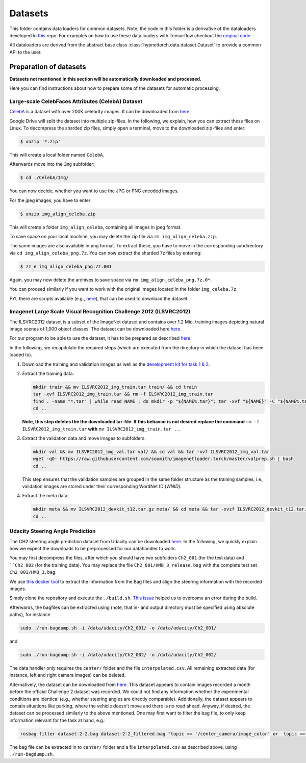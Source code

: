 Datasets
********

.. Comment: Only the README content after the inclusion marker below will be added to the documentation by sphinx.
.. content-inclusion-marker-do-not-remove

This folder contains data loaders for common datasets. Note, the code in this folder is a derivative of the dataloaders developed in `this <https://github.com/chrhenning/ann_implementations/tree/master/src/data>`__ repo. For examples on how to use these data loaders with Tensorflow checkout the `original code <https://github.com/chrhenning/ann_implementations>`__.

All dataloaders are derived from the abstract base class :class:`hypnettorch.data.dataset.Dataset` to provide a common API to the user.

Preparation of datasets
=======================

**Datasets not mentioned in this section will be automatically downloaded and processed.**

Here you can find instructions about how to prepare some of the datasets for automatic processing.

Large-scale CelebFaces Attributes (CelebA) Dataset
--------------------------------------------------

`CelebA <http://mmlab.ie.cuhk.edu.hk/projects/CelebA.html>`_ is a dataset with over 200K celebrity images. It can be downloaded from `here <https://drive.google.com/open?id=0B7EVK8r0v71pWEZsZE9oNnFzTm8>`__.

Google Drive will split the dataset into multiple zip-files. In the following, we explain, how you can extract these files on Linux. To decompress the sharded zip files, simply open a terminal, move to the downloaded zip-files and enter:

.. code-block:: console

    $ unzip '*.zip'

This will create a local folder named ``CelebA``.

Afterwards move into the ``Img`` subfolder:

.. code-block:: console

    $ cd ./CelebA/Img/

You can now decide, whether you want to use the JPG or PNG encoded images.

For the jpeg images, you have to enter:

.. code-block:: console

    $ unzip img_align_celeba.zip

This will create a folder ``img_align_celeba``, containing all images in jpeg format.

To save space on your local machine, you may delete the zip file via ``rm img_align_celeba.zip``.

The same images are also available in png format. To extract these, you have to move in the corresponding subdirectory via ``cd img_align_celeba_png.7z``. You can now extract the sharded 7z files by entering:

.. code-block:: console

    $ 7z e img_align_celeba_png.7z.001

Again, you may now delete the archives to save space via ``rm img_align_celeba_png.7z.0*``.

You can proceed similarly if you want to work with the original images located in the folder ``img_celeba.7z``.

FYI, there are scripts available (e.g., `here <https://github.com/carpedm20/DCGAN-tensorflow/blob/master/download.py>`__), that can be used to download the dataset.

Imagenet Large Scale Visual Recognition Challenge 2012 (ILSVRC2012)
-------------------------------------------------------------------

The ILSVRC2012 dataset is a subset of the ImageNet dataset and contains over 1.2 Mio. training images depicting natural image scenes of 1,000 object classes. The dataset can be downloaded here `here <http://www.image-net.org/challenges/LSVRC/2012/nonpub-downloads>`__.

For our program to be able to use the dataset, it has to be prepared as described `here <https://github.com/facebook/fb.resnet.torch/blob/master/INSTALL.md#download-the-imagenet-dataset>`__.

In the following, we recapitulate the required steps (which are executed from the directory in which the dataset has been loaded to).

1. Download the training and validation images as well as the `development kit for task 1 & 2 <http://www.image-net.org/challenges/LSVRC/2012/nnoupb/ILSVRC2012_devkit_t12.tar.gz>`__.

2. Extract the training data.

   .. code-block:: console

        mkdir train && mv ILSVRC2012_img_train.tar train/ && cd train
        tar -xvf ILSVRC2012_img_train.tar && rm -f ILSVRC2012_img_train.tar
        find . -name "*.tar" | while read NAME ; do mkdir -p "${NAME%.tar}"; tar -xvf "${NAME}" -C "${NAME%.tar}"; rm -f "${NAME}"; done
        cd ..

   **Note, this step deletes the the downloaded tar-file. If this behavior is not desired replace the command** ``rm -f ILSVRC2012_img_train.tar`` **with** ``mv ILSVRC2012_img_train.tar ..``.

3. Extract the validation data and move images to subfolders.

   .. code-block:: console

      mkdir val && mv ILSVRC2012_img_val.tar val/ && cd val && tar -xvf ILSVRC2012_img_val.tar
      wget -qO- https://raw.githubusercontent.com/soumith/imagenetloader.torch/master/valprep.sh | bash
      cd ..

   This step ensures that the validation samples are grouped in the same folder structure as the training samples, i.e., validation images are stored under their corresponding WordNet ID (*WNID*).

4. Extract the meta data:
  
   .. code-block:: console
   
      mkdir meta && mv ILSVRC2012_devkit_t12.tar.gz meta/ && cd meta && tar -xvzf ILSVRC2012_devkit_t12.tar.gz --strip 1
      cd ..

Udacity Steering Angle Prediction
---------------------------------

The CH2 steering angle prediction dataset from Udacity can be downloaded `here <https://github.com/udacity/self-driving-car/tree/master/datasets/CH2>`__. In the following, we quickly explain how we expect the downloads to be preprocessed for our datahandler to work.

You may first decompress the files, after which you should have two subfolders ``Ch2_001`` (for the test data) and ````Ch2_002`` (for the training data). You may replace the file ``Ch2_001/HMB_3_release.bag`` with the complete test set ``Ch2_001/HMB_3.bag``.

We use `this docker tool <https://github.com/rwightman/udacity-driving-reader>`__ to extract the information from the Bag files and align the steering information with the recorded images.

Simply clone the repository and execute the ``./build.sh``. `This issue <https://github.com/rwightman/udacity-driving-reader/issues/24>`__ helped us to overcome an error during the build.

Afterwards, the bagfiles can be extracted using (note, that in- and output directory must be specified using absolute paths), for instance

.. code-block:: console

    sudo ./run-bagdump.sh -i /data/udacity/Ch2_001/ -o /data/udacity/Ch2_001/

and

.. code-block:: console

    sudo ./run-bagdump.sh -i /data/udacity/Ch2_002/ -o /data/udacity/Ch2_002/  

The data handler only requires the ``center/`` folder and the file ``interpolated.csv``. All remaining extracted data (for instance, left and right camera images) can be deleted.

Alternatively, the dataset can be downloaded from `here <https://academictorrents.com/details/5ac7e6d434aade126696666417e3b9ed5d078f1c>`__. This dataset appears to contain images recorded a month before the official Challenge 2 dataset was recorded. We could not find any information whether the experimental conditions are identical (e.g., whether steering angles are directly comparable). Additionally, the dataset appears to contain situations like parking, where the vehicle doesn't move and there is no road ahead. Anyway, if desired, the dataset can be processed similarly to the above mentioned. One may first want to filter the bag file, to only keep information relevant for the task at hand, e.g.:

.. code-block:: console

    rosbag filter dataset-2-2.bag dataset-2-2_filtered.bag "topic == '/center_camera/image_color' or  topic == '/vehicle/steering_report'"

The bag file can be extracted in to ``center/`` folder and a file ``interpolated.csv`` as described above, using ``./run-bagdump.sh``.

